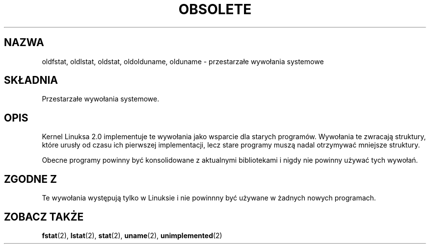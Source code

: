 .\" Hey Emacs! This file is -*- nroff -*- source.
.\"
.\" Copyright 1995 Michael Chastain (mec@shell.portal.com), 15 April 1995.
.\"
.\" This is free documentation; you can redistribute it and/or
.\" modify it under the terms of the GNU General Public License as
.\" published by the Free Software Foundation; either version 2 of
.\" the License, or (at your option) any later version.
.\"
.\" The GNU General Public License's references to "object code"
.\" and "executables" are to be interpreted as the output of any
.\" document formatting or typesetting system, including
.\" intermediate and printed output.
.\"
.\" This manual is distributed in the hope that it will be useful,
.\" but WITHOUT ANY WARRANTY; without even the implied warranty of
.\" MERCHANTABILITY or FITNESS FOR A PARTICULAR PURPOSE.  See the
.\" GNU General Public License for more details.
.\"
.\" You should have received a copy of the GNU General Public
.\" License along with this manual; if not, write to the Free
.\" Software Foundation, Inc., 59 Temple Place, Suite 330, Boston, MA 02111,
.\" USA.
.\"
.\" Modified 22 July 1995 by Michael Chastain (mec@duracef.shout.net):
.\"   Fixed incorrect word in 'TH' call.
.\"
.\" Modified Tue Oct 22 16:44:55 1996 by Eric S. Raymond <esr@thyrsus.com>
.\" Translation (c) 2002 Andrzej M. Krzysztofowicz <ankry@mif.pg.gda.pl>
.\"              manpages 1.47
.\"
.TH OBSOLETE 2 1995-07-22 "Linux 2.0" "Podręcznik programisty Linuksa"
.SH NAZWA
oldfstat, oldlstat, oldstat, oldolduname, olduname \- przestarzałe wywołania
systemowe
.SH SKŁADNIA
Przestarzałe wywołania systemowe.
.SH OPIS
Kernel Linuksa 2.0 implementuje te wywołania jako wsparcie dla starych
programów. Wywołania te zwracają struktury, które urusły od czasu ich
pierwszej implementacji, lecz stare programy muszą nadal otrzymywać mniejsze
struktury.
.PP
Obecne programy powinny być konsolidowane z aktualnymi bibliotekami i nigdy
nie powinny używać tych wywołań.
.SH "ZGODNE Z"
Te wywołania występują tylko w Linuksie i nie powinnny być używane
w żadnych nowych programach.
.SH "ZOBACZ TAKŻE"
.BR fstat (2),
.BR lstat (2),
.BR stat (2),
.BR uname (2),
.BR unimplemented (2)
